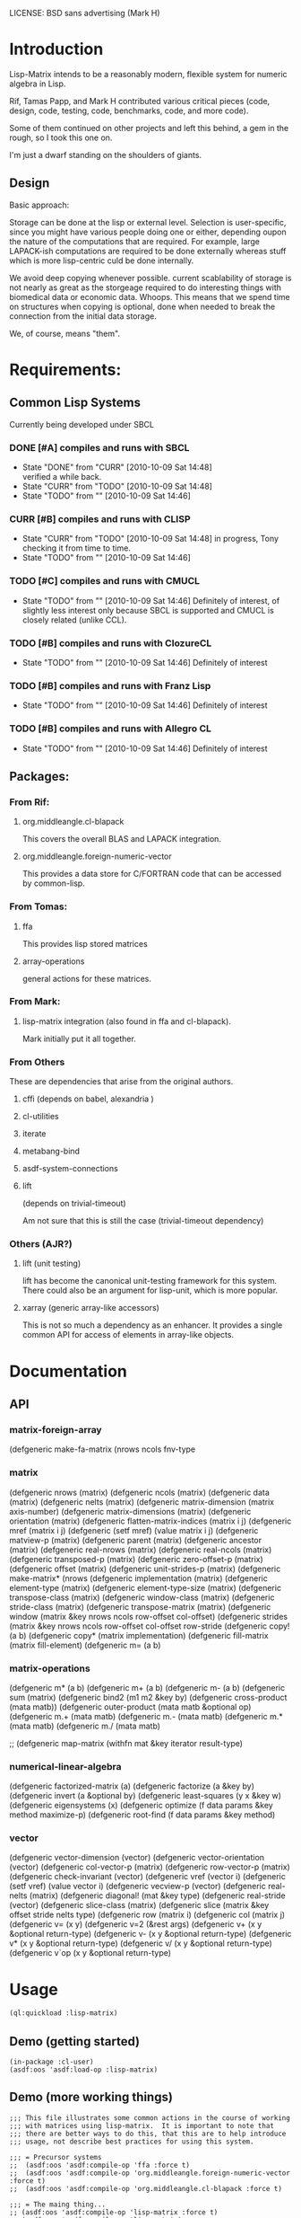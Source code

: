 
LICENSE: BSD sans advertising (Mark H)

* Introduction

  Lisp-Matrix intends to be a reasonably modern, flexible system for
  numeric algebra in Lisp.

  Rif, Tamas Papp, and Mark H contributed various critical pieces
  (code, design, code, testing, code, benchmarks, code, and more
  code).

  Some of them continued on other projects and left this behind, a gem
  in the rough, so I took this one on.

  I'm just a dwarf standing on the shoulders of giants.

** Design

   Basic approach:

   Storage can be done at the lisp or external level.  Selection is
   user-specific, since you might have various people doing one or
   either, depending oupon the nature of the computations that are
   required.  For example, large LAPACK-ish computations are required
   to be done externally whereas stuff which is more lisp-centric
   culd be done internally.

   We avoid deep copying whenever possible.  current scablability of
   storage is not nearly as great as the storgeage required to do
   interesting things with biomedical data or economic data.  Whoops.
   This means that we spend time on structures when copying is
   optional, done when needed to break the connection from the initial
   data storage.

   We, of course, means "them".

* Requirements:

** Common Lisp Systems

   Currently being developed under SBCL

*** DONE [#A] compiles and runs with SBCL
    - State "DONE"       from "CURR"       [2010-10-09 Sat 14:48] \\
      verified a while back.
    - State "CURR"       from "TODO"       [2010-10-09 Sat 14:48]
    - State "TODO"       from ""           [2010-10-09 Sat 14:46]

*** CURR [#B] compiles and runs with CLISP
    - State "CURR"       from "TODO"       [2010-10-09 Sat 14:48]
      in progress, Tony checking it from time to time.
    - State "TODO"       from ""           [2010-10-09 Sat 14:46]
     
*** TODO [#C] compiles and runs with CMUCL
    - State "TODO"       from ""           [2010-10-09 Sat 14:46]
      Definitely of interest, of slightly less interest only because
      SBCL is supported and CMUCL is closely related (unlike CCL).

*** TODO [#B] compiles and runs with ClozureCL
    - State "TODO"       from ""           [2010-10-09 Sat 14:46]
      Definitely of interest

*** TODO [#B] compiles and runs with Franz Lisp
    - State "TODO"       from ""           [2010-10-09 Sat 14:46]
      Definitely of interest

*** TODO [#B] compiles and runs with Allegro CL
    - State "TODO"       from ""           [2010-10-09 Sat 14:46]
      Definitely of interest

** Packages:
*** From Rif:

**** org.middleangle.cl-blapack

     This covers the overall BLAS and LAPACK integration.

**** org.middleangle.foreign-numeric-vector

     This provides a data store for C/FORTRAN code that can be
     accessed by common-lisp.

*** From Tomas:

**** ffa
     
     This provides lisp stored matrices

**** array-operations

     general actions for these matrices.

*** From Mark:

**** lisp-matrix integration (also found in ffa and cl-blapack).

     Mark initially put it all together.

*** From Others

    These are dependencies that arise from the original authors.

**** cffi  (depends on babel, alexandria )

     
**** cl-utilities
**** iterate
**** metabang-bind
**** asdf-system-connections
**** lift
     
     (depends on trivial-timeout)

     Am not sure that this is still the case (trivial-timeout dependency)

*** Others (AJR?)

**** lift (unit testing)

     lift has become the canonical unit-testing framework for this
     system.  There could also be an argument for lisp-unit, which is
     more popular.

**** xarray (generic array-like accessors)

     This is not so much a dependency as an enhancer.  It provides a
     single common API for access of elements in array-like objects.

* Documentation

** API

*** matrix-foreign-array

(defgeneric make-fa-matrix (nrows ncols fnv-type

*** matrix

(defgeneric nrows (matrix)
(defgeneric ncols (matrix)
(defgeneric data (matrix)
(defgeneric nelts (matrix)
(defgeneric matrix-dimension (matrix axis-number)
(defgeneric matrix-dimensions (matrix)
(defgeneric orientation (matrix)
(defgeneric flatten-matrix-indices (matrix i j)
(defgeneric mref (matrix i j)
(defgeneric (setf mref) (value matrix i j)
(defgeneric matview-p (matrix)
(defgeneric parent (matrix)
(defgeneric ancestor (matrix)
(defgeneric real-nrows (matrix)
(defgeneric real-ncols (matrix)
(defgeneric transposed-p (matrix)
(defgeneric zero-offset-p (matrix)
(defgeneric offset (matrix)
(defgeneric unit-strides-p (matrix)
(defgeneric make-matrix* (nrows
(defgeneric implementation (matrix)
(defgeneric element-type (matrix)
(defgeneric element-type-size (matrix)
(defgeneric transpose-class (matrix)
(defgeneric window-class (matrix)
(defgeneric stride-class (matrix)
(defgeneric transpose-matrix (matrix)
(defgeneric window (matrix &key nrows ncols row-offset col-offset)
(defgeneric strides (matrix &key nrows ncols row-offset col-offset row-stride
(defgeneric copy! (a b)
(defgeneric copy* (matrix implementation)
(defgeneric fill-matrix (matrix fill-element)
(defgeneric m= (a b)

*** matrix-operations

(defgeneric m* (a b)
(defgeneric m+ (a b)
(defgeneric m- (a b)
(defgeneric sum (matrix)
(defgeneric bind2 (m1 m2 &key by)
(defgeneric cross-product (mata matb))
(defgeneric outer-product (mata matb &optional op)
(defgeneric m.+ (mata matb)
(defgeneric m.- (mata matb)
(defgeneric m.* (mata matb)
(defgeneric m./ (mata matb)

;; (defgeneric map-matrix (withfn mat &key iterator result-type)

*** numerical-linear-algebra

(defgeneric factorized-matrix (a)
(defgeneric factorize (a &key by)
(defgeneric invert (a &optional by)
(defgeneric least-squares (y x &key w)
(defgeneric eigensystems (x)
(defgeneric optimize (f data params &key method maximize-p)
(defgeneric root-find (f data params &key method)

*** vector

(defgeneric vector-dimension (vector)
(defgeneric vector-orientation (vector)
(defgeneric col-vector-p (matrix)
(defgeneric row-vector-p (matrix)
(defgeneric check-invariant (vector)
(defgeneric vref (vector i)
(defgeneric (setf vref) (value vector i)
(defgeneric vecview-p (vector)
(defgeneric real-nelts (matrix)
(defgeneric diagonal! (mat &key type)
(defgeneric real-stride (vector)
(defgeneric slice-class (matrix)
(defgeneric slice (matrix &key offset stride nelts type)
(defgeneric row (matrix i)
(defgeneric col (matrix j)
(defgeneric v= (x y)
(defgeneric v=2 (&rest args)
(defgeneric v+ (x y &optional return-type)
(defgeneric v- (x y &optional return-type)
(defgeneric v* (x y &optional return-type)
(defgeneric v/ (x y &optional return-type)
  (defgeneric v`op (x y &optional return-type)


* Usage

#+begin_src lisp
(ql:quickload :lisp-matrix)
#+end_src

** COMMENT Demo (working things)
   Demos for Lisp Matrix (encoded within progn's)

   1. instantiating matrices and vectors
   2. inversion using BLAS/LAPACK

   <2012-10-25 Thu> except that transpose and the last example (geqrf)
   are broken.

   In Common lisp, it is useful, sometimes overkill, to properly
   define the precision and form of the numbers (i.e. single, double, rational,
   or complex).  

   Here is the approach for creating matrices which satisfy the
   default (preset) storage and framework, as well as how one might
   retrieve the documentation string.

#+name: CreatingDefaultMatrices
#+begin_src lisp
  (in-package :lisp-matrix-user)
  (defparameter *m01*
    (make-matrix
     6 5
     :initial-contents '((11d0 12d0 13d0 14d0 15d0)
                         (21d0 22d0 23d0 24d0 25d0)
                         (31d0 32d0 33d0 34d0 35d0)
                         (41d0 42d0 43d0 44d0 45d0)
                         (51d0 52d0 53d0 54d0 55d0)
                         (61d0 62d0 63d0 64d0 65d0)))
    "6x5 matrix with entries representing row+1,col+1 values, for
       test purposes.")
  (documentation  '*m01* 'variable)
#+end_src

   We can also create matrices which follow a specified framework, for
   example using lisp-based storage, in CL arrays (TODO: verify!  but
   I think this claim is true):

#+name: CreatingLispArrayMatrices
#+begin_src lisp
  (in-package :lisp-matrix-user)

  (defparameter *m1-ex*
    (make-matrix
     2 5
     :implementation :lisp-array  ;; :foreign-array
     :element-type 'double-float)
    "quick variable initialized to zeros")

  (defparameter *m2-la*
    (make-matrix
     2 5
     :implementation :lisp-array 
     :element-type 'double-float
     :initial-contents #2A(( 1d0 2d0 3d0 4d0 5d0)
                           ( 6d0 7d0 8d0 9d0 10d0)))
    "placeholder 2")
      
  (defparameter *m2-la-int*
    (make-matrix
     2 5
     :implementation :lisp-array  ;; :foreign-array
     :element-type 'integer ; 'double-float
     ;; :initial-contents (list 1 2 3 4 5 6 7 8 9 10)
     :initial-contents #2A((1 2 3 4 5)
                           (6 7 8 9 10)))
    "placeholder 2")

    (defparameter *m3-la*
      (make-matrix
       2 2
       :implementation :lisp-array 
       :element-type 'double-float
       :initial-contents #2A(( 1d0 2d0 )
                             ( 6d0 7d0 )))
      "placeholder 2")
#+end_src

   At times, it can be optimal to store data in foreign (C/Fortran)
   native structures.  Then, we create matrices which use foreign
   array storage:

   Currently we can make a foriegn matrix of doubles, but not a
   foreign matrix of integers.  This is a implementation gap, not a
   fundamental error, and we just need to fix it.

#+name: CreatingForeignArrayMatrices
#+begin_src lisp
  (defparameter *m2-fa*
    (make-matrix
     2 5
     :implementation :foreign-array 
     :element-type 'double-float
     :initial-contents #2A(( 1d0 2d0 3d0 4d0 5d0)
                           ( 6d0 7d0 8d0 9d0 10d0)))
    "placeholder 2")
  
  (defparameter *m3-fa*
    (make-matrix
     2 2
     :implementation :foreign-array 
     :element-type 'double-float
     :initial-contents #2A(( 1d0 2d0 )
                           ( 6d0 7d0 )))
    "placeholder 2")
#+end_src

We can subset matrices without copying, though it is always possible
to copy if one would like to:

#+begin_src lisp
  (defparameter *m01b*
    (strides *m01* :nrows 2 :ncols 3
             :row-stride 2
             :row-offset 1 :col-offset 1))
  
  (defparameter *m01c* 
    (window *m01*
            :nrows 2 :ncols 3
            :row-offset 2 :col-offset 1))
#+end_src

And we are allowed to, with vectors, specify orientation.  This is a
controversial point -- should vectors always be orientation-free, with
1xN and Mx1 matrices represent row and column "vectors", i.e. 1-d
matrices? 

The following sets up data for linear least squares estimation:

#+name LinearLeastSquaresEx  
#+begin_src lisp
    (defparameter *xv*
      (make-vector
       8
       :type :row ;; default, not usually needed!
       :initial-contents '((1d0 3d0 2d0 4d0 3d0 5d0 4d0 6d0))))
  
    ;; col vector
    (defparameter *xv2*
      (make-vector
       8
       :type :column
       :initial-contents '((1d0)
                           (3d0)
                           (2d0)
                           (4d0)
                           (3d0)
                           (5d0)
                           (4d0)
                           (6d0))))
  
    (v= *xv* *xv2*) ; => T
    (m= *xv* *xv2*) ; => nil
  
    (defparameter *xv+1*
      (make-matrix
       8 2
       :initial-contents '((1d0 1d0)
                           (1d0 3d0)
                           (1d0 2d0)
                           (1d0 4d0)
                           (1d0 3d0)
                           (1d0 5d0)
                           (1d0 4d0)
                           (1d0 6d0))))
  
    (defparameter *xv+1a*
      (make-matrix
       8 2
       :initial-contents #2A((1d0 1d0)
                             (1d0 3d0)
                             (1d0 2d0)
                             (1d0 4d0)
                             (1d0 3d0)
                             (1d0 5d0)
                             (1d0 4d0)
                             (1d0 6d0))))
  
    (defparameter *xv+1b*
      (bind2
       (ones 8 1)
       (make-matrix
        8 1
        :initial-contents '((1d0)
                            (3d0)
                            (2d0)
                            (4d0)
                            (3d0)
                            (5d0)
                            (4d0)
                            (6d0)))
       :by :column))
  
    (m= *xv+1a* *xv+1b*) ; => T
  
    (defparameter *xm*
      (make-matrix
       2 8
       :initial-contents '((1d0 3d0 2d0 4d0 3d0 5d0 4d0 6d0)
                           (1d0 2d0 3d0 4d0 5d0 6d0 7d0 8d0))))
  
    (defparameter *y*
      (make-vector
       8
       :type :row
       :initial-contents '((1d0 2d0 3d0 4d0 5d0 6d0 7d0 8d0))))
  
    (defparameter *y2*
      (make-vector
       8
       :type :column
       :initial-contents '((1d0)
                           (2d0)
                           (3d0)
                           (4d0)
                           (5d0)
                           (6d0)
                           (7d0)
                           (8d0))))
    (transpose *y2*) ;; ERROR: not in lisp-matrix-user?
  
  
  
  
    (format nil "Data set up"))
  
  ,#+nil
  (progn 
    ;; Tests for square matrices...
    (trap2mat (rand 3 3))
  
    (trap2mat (make-matrix 3 3
                           :initial-contents #2A((1d0 2d0 3d0)
                                                 (4d0 5d0 6d0)
                                                 (7d0 8d0 9d0))))
    (trap2mat (make-matrix 3 3
                           :initial-contents #2A((1d0 2d0 3d0)
                                                 (4d0 5d0 6d0)
                                                 (7d0 8d0 9d0)))
              :type :lower)
    (trap2mat (make-matrix 3 3
                           :initial-contents #2A((1d0 2d0 3d0)
                                                 (4d0 5d0 6d0)
                                                 (7d0 8d0 9d0)))
              :type :upper)
  
    ;; need to write unit tests for square and rect matrices.
    )
  
  
  ,#+nil
  (progn
    ;; factorization and inversion via LAPACK
  
    ;; LU
    (let ((test-eye (eye 7 7)))
      (m* test-eye (minv-lu test-eye)))
  
    ;; Cholesky
    (let ((myrand (rand 4 4)))
      (princ myrand)
      (princ (matrix-like-symmetric-p (m* (transpose myrand) myrand)))
      (princ (m*  (m* (transpose myrand) myrand)
                  (minv-cholesky  (m* (transpose myrand) myrand))))))
  
  
  (progn  
    ;; Using xGEQRF routines for supporting linear regression.
  
    ;; Question: Need to incorporate the xGEQRF routines, to support
    ;; linear regression work?
  
    ;; LAPACK suggests to use the xGELSY driver (GE general matrix, LS
    ;; least squares, need to lookup Y intent (used to be an X alg, see
    ;; release notes).
  
    (let ((a (rand 10 5)))
      (geqrf a))) ;; error, something not being properly passed.
  
#+end_src

lm-demo.lisp : things that might work but should
** Demo (getting started)
#+begin_src common-lisp
  (in-package :cl-user)
  (asdf:oos 'asdf:load-op :lisp-matrix)
#+end_src

** Demo (more working things)
#+begin_src common-lisp
;;; This file illustrates some common actions in the course of working
;;; with matrices using lisp-matrix.  It is important to note that
;;; there are better ways to do this, that this are to help introduce
;;; usage, not describe best practices for using this system.

;;; = Precursor systems
;;  (asdf:oos 'asdf:compile-op 'ffa :force t)
;;  (asdf:oos 'asdf:compile-op 'org.middleangle.foreign-numeric-vector :force t)
;;  (asdf:oos 'asdf:compile-op 'org.middleangle.cl-blapack :force t)

;;; = The maing thing...
;; (asdf:oos 'asdf:compile-op 'lisp-matrix :force t)
;; (asdf:oos 'asdf:compile-op 'lisp-matrix)

;;; And the only thing that ought to be required;
(asdf:oos 'asdf:load-op 'lisp-matrix)

;;; Check status of the installation...

(in-package :lisp-matrix-unittests)
(run-lisp-matrix-tests)

;; if the above describes errors, here is how we figure out what bug
;; report to write...

(describe  (run-lisp-matrix-tests))

;;; Now we can use it, either by importing the symbols into the
;;; current package by:

;; (use-package :lisp-matrix)

;;; or by trying it out in the -user package, before implementing for
;;; production usage.

(in-package :lisp-matrix-user)

;; (lisp-matrix-unittests:run-lisp-matrix-tests)
;; (describe (lisp-matrix-unittests:run-lisp-matrix-tests))

;;; We wrap these up into a progn for simple overall evaluation, but
;;; stepping through them is fine as well.

(progn 
  
  ;; make some matrices
  (defparameter *m1* (make-matrix 2 5
			:implementation :lisp-array  ;; :foreign-array
			:element-type 'double-float)
    "placeholder 1")
  
  ;; works, as it should.  Indexing is zero-based, so we get the first
  ;; element by...
  (mref *m1* 0 0)
  (mref *m1* 1 3)
  (setf (mref *m1* 1 3) 1.2d0)
  *m1*


  ;; increase complexity

  (defparameter *m2* (make-matrix 2 5
			:implementation :lisp-array  ;; :foreign-array
			:element-type 'integer ; 'double-float
			;; :initial-contents (list 1 2 3 4 5 6 7 8 9 10)
			:initial-contents #2A(( 1 2 3 4 5)
					      ( 6 7 8 9 10)))
    "placeholder 2")

  (defparameter *m2a*
    (make-matrix 2 5
		 :implementation :lisp-array  ;; :foreign-array
		 :element-type 'integer ; 'double-float
		 :initial-contents '((1 2 3 4 5)
				     (6 7 8 9 10)))
    "placeholder...")

  ;; Currently we can make a foriegn matrix of doubles, but not a
  ;; foreign matrix of integers.  If we are working with smaller
  ;; matrices and are not doing a great deal of matrix algebra, then
  ;; we probably prefer :lisp-array rather than :foreign-array.
  (defvar *m2b*
    (make-matrix 2 5
		 :implementation :foreign-array 
		 :element-type 'double-float
		 :initial-contents #2A(( 1d0 2d0 3d0 4d0 5d0)
				       ( 6d0 7d0 8d0 9d0 10d0)))
    "placeholder 2")
  *m2b*

  (mref *m2b* 0 2) ;; => 3
  *m2b*
  (transpose *m2b*)

  ;; simple subsetting is simple
  (m= (row *m2b* 0)
      (col (transpose *m2b*) 0)) ; => nil, orientation
  (v= (row *m2b* 0)
      (col (transpose *m2b*) 0)) ; => T, no orientation worries

  (m= (col *m2b* 0)
      (row (transpose *m2b*) 0))
  (v= (col *m2b* 0)
      (row (transpose *m2b*) 0))


  (defvar *m3*
    (make-matrix 6 5 :initial-contents '((1d0 2d0 3d0 4d0 5d0)
					 (6d0  7d0  8d0  9d0  10d0)
					 (11d0 12d0 13d0 14d0 15d0)
					 (16d0 17d0 18d0 19d0 20d0)
					 (21d0 22d0 23d0 24d0 25d0)
					 (26d0 27d0 28d0 29d0 30d0)))
    "placeholder 3")

  (row *m3* 2)
  (col *m3* 1)


  (= (mref *m3* 0 1)
     (mref (transpose *m3*) 1 0))

  (=  (mref *m3* 2 2)
      (mref (transpose *m3*) 2 2))

  *m3*
  (transpose *m3*)

  ;;; Now we play with striding and slicing subsets.  These work well
  ;;; for simple subsetting which can be done by counting/enumeration
  ;;; on some form of regular scale.

  ;;; In addition, equality is somewhat important for numerical
  ;;; issues.  Right.  Anyway, for matrices it is mostly clear what to
  ;;; do, but for vectors, which are inheriting from matrices, we have
  ;;; 2 issues.  The first is the obvious, the numerical values, and
  ;;; the second is not quite obvious, which is the metadata
  ;;; surrounding the difference between an MxN and NxM matrix.  For
  ;;; the first, think about v= and for the second, m= is the right
  ;;; function.

  (defvar *m4* (strides *m3* :nrows 2 :row-stride 2)
    "yet another placeholder.")
  *m4*
  (m= (row *m4* 0)
      (make-matrix 1 5 :initial-contents '((1d0 2d0 3d0 4d0 5d0))))
  (m= (row *m4* 1)
      (make-matrix 1 5 :initial-contents '((11d0 12d0 13d0 14d0 15d0))))
  ;; note the redoing for the columns -- different!
  (m= (col *m4* 0)
      (make-matrix 2 1 :initial-contents '((1d0) (11d0))))
  (m= (col *m4* 1)
      (make-matrix 2 1 :initial-contents '((2d0) (12d0))))

  (v= (row *m4* 0) (col (transpose *m4*) 0))
  (v= (col *m4* 0) (row (transpose *m4*) 0))

  *m4*
  (row *m4* 0)
  (col *m4* 4)


  (let* ((*default-element-type* '(complex double-float))
	 (m1 (axpy #C(1.0d0 0.0d0)
		   (ones 2 2)
		   (scal #C(1.5d0 0.0d0)
			 (ones 2 2))))
	 (m2 (scal #C(2.5d0 0.0d0) (ones 2 2)))
	 (m3 (axpy #C(-1.0d0 0.0d0)
		   (ones 2 2)
		   (scal #C(1.5d0 0.0d0) (ones 2 2))))
	 (m4 (scal #C(0.5d0 0.0d0) (ones 2 2))))
    (format t "~A ~A ~%"
	    (m= m1 m2)
	    (m= m3 m4)))

  (m+ (row m3 1) (row m3 2))
  (m- (row m3 1) (row m3 2))

  )



;;; EXAMPLES TO DEMONSTRATE


;;; consider the following matrix:
;;; n1= 11 12 13
;;;     21 22 23
(defparameter *n1*
  (make-matrix 2 3
	       :implementation :lisp-array
	       :element-type 'double-float
	       :initial-contents #2A ((11d0 12d0 13d0)
				      (21d0 22d0 23d0))))
*n1*
;;; then storage in row-major orientation would be a sequence
;;;     11 12 13 21 22 23
;;; while in column-major orientation it would be
;;;     11 21 12 22 13 23 
;;; At this point, consider the following.  Suppose we have a matview
;;; with dims 1x3, row/col offset 1,0:
;;; n2= 21 22 23
(defparameter *n2*
  (window *n1*
	  :nrows 1 :ncols 3
	  :row-offset 1 :col-offset 0))
*n2*
;;; or alternatively dims 2x2, row/col offset 0,1:
;;; n3= 12 13
;;;     22 23
(defparameter *n3*
  (window *n1*
	  :nrows 2 :ncols 2
	  :row-offset 0 :col-offset 1))
*n3*
;;;
;;; for the first, we see that, by orientation, we have the following:
;;;     .. .. .. 21 22 23   (row-major)
;;;     .. 21 .. 22 .. 23   (column-major)
;;; 
;;; so we see that for
;;; row-major:    index=3 (ncols), stride=1
;;; column-major: index=1 (ncols), stride=2 (nrows)
;;; 
;;; for the second, by orientation, we have:
;;;     .. 12 13 .. 22 23  (row-major)
;;;     .. 12 22 .. 13 23  (column-major)
;;; 
;;; so we see that for
;;; row-major:    index=1 (ncols), stride=2 (ncols)
;;; column-major: index=1,(nrows), stride=3 (nrows)
;;; 
;;; Consider a more complex matrix:
;;; 
;;; o1= 11 12 13 14 15
;;;     21 22 23 24 25
;;;     31 32 33 34 35
;;;     41 42 43 44 45
(defparameter *o1*
  (make-matrix 4 5
	       :implementation :lisp-array
	       :element-type 'double-float
	       :initial-contents #2A ((11d0 12d0 13d0 14d0 15d0)
				      (21d0 22d0 23d0 24d0 25d0)
				      (31d0 32d0 33d0 34d0 35d0)
				      (41d0 42d0 43d0 44d0 45d0))))
*o1*
;;; row-major:
;;;    o1= 11 12 13 14 15 21 22 23 24 25 31 32 33 34 35 41 42 43 44 45
;;; col-major: 
;;;    o1= 11 21 31 41 12 22 32 42 13 23 33 43 14 24 34 44 15 25 35 45
;;;
;;;
;;; Then a matview, dims 3, offset 2,1 :
;;;
;;; o2= 32 33 34
;;;     42 43 44
(defparameter *o2*
  (window *o1*
	  :nrows 2 :ncols 3
	  :row-offset 2 :col-offset 1))
*o2*
;;;
;;; and a strided matview, indexed, could be (offset 2,3; row-stride 2)
;;;
;;; o3= 23 24 25
;;;     43 44 45
(defparameter *o3*
  (strides *o1*
	   :nrows 2 :ncols 3
	   :row-offset 1 :col-offset 2
	   :row-stride 2 :col-stride 1))
*o3*
;;; and for where this sits in the original matrix...
;;;
;;; and now to pull out the rows and columns via slicing on a strided
;;; matrix, we have the following approaches, for the zero-th column:
;;;     23
;;;     43
(slice *o3* :offset 0 :stride 1 :nelts (nrows *o3*) :type :column)
(parent *o3*)
;;; and for the 2nd column (3rd, since we are zero counting).
;;;     25
;;;     45
(slice *o3* :offset 4 :stride 1 :nelts (nrows *o3*) :type :column)
;;; and for the 1st row (2nd, again zero-counting):
;;;     43 44 45
(slice *o3* :offset 1 :stride 2 :nelts (ncols *o3*) :type :row)
;;; 
(orientation *o3*)

;; convert between foriegn-array and lisp-array.

;; operate ()

;; do some blas/lapack

;; output

;; Windowing -- simple, works!
(m= (col *c* 0)
    (make-matrix 3 1 :initial-contents '((16d0) (21d0) (26d0))))
(m= (col *c* 1) 
    (make-matrix 3 1 :initial-contents '((17d0) (22d0) (27d0))))
(m= (col *c* 2)
    (make-matrix 3 1 :initial-contents '((18d0) (23d0) (28d0))))
(m= (col *c* 3)
    (make-matrix 3 1 :initial-contents '((19d0) (24d0) (29d0))))
(m= (col *c* 4)
    (make-matrix 3 1 :initial-contents '((20d0) (25d0) (30d0))))

(m= (col *d* 0)
    (make-matrix 3 1 :initial-contents '((18d0) (23d0) (28d0))))
(m= (col *d* 1) 
    (make-matrix 3 1 :initial-contents '((19d0) (24d0) (29d0))))

;; do we want this as part of the API? Currently fails.
;; (m= (col *c* 4)
;;     (col *c* 4)
;;     (make-matrix 3 1 :initial-contents '((20d0) (25d0) (30d0))))


;;;;;;;;


;; strided matrix col access
m01b
(orientation m01b)
(unit-strides-p m01b) ;; false, it's explicitly strided
(parent m01b)
(orientation  (parent m01b))
(unit-strides-p (parent m01b)) ;; true, it's the original...

;; Windowed matrix
(orientation m01c)
(row m01c 0) ; Y
(row m01c 1) ; Y
(col m01c 0) ; Y
(col m01c 1) ; Y
(col m01c 2) ; Y

;; slice matrix access to rows
(row m01b 0) ; Y
(row m01b 1) ; Y
(orientation m01b) (offset m01b)
(row-offset m01b) (col-offset m01b)
(col m01b 0) ; N
(col m01b 1) ; N...
(col m01b 2)
(col m01b 3)

(slice m01b :offset 0 :stride 2 :nelts (ncols m01b) :type :row)
(slice (parent m01b) ; equiv on parent
       :offset 1
       :stride 2
       :nelts (ncols m01b)
       :type :row)
;; 
(slice m01b :offset 1 :stride 2 :nelts (ncols m01b) :type :row)
(slice (parent m01b) ; equiv on parent
       :offset 1
       :stride 2
       :nelts (ncols m01b)
       :type :row)

;; slice matrix access to columns
(slice m01b :offset 0 :stride 1 :nelts (nrows m01b) :type :column)
(col m01b 0)
(slice m01b :offset 2 :stride 1 :nelts (nrows m01b) :type :column)
(col m01b 1)
(slice m01b :offset 4 :stride 1 :nelts (nrows m01b) :type :column)
(col m01b 2)
(slice m01b :offset 6 :stride 1 :nelts (nrows m01b) :type :column)
(col m01b 3)
(offset m01b)
(row-stride m01b) ; => 2
(col-stride m01b) ; => 1

  (m= (col m01b 0)
      (make-matrix 2 1 :initial-contents '((11d0) (31d0))))
  (m= (col m01b 1)
      (make-matrix 2 1 :initial-contents '((12d0) (32d0))))
  (m= (col m01b 2)
      (make-matrix 2 1 :initial-contents '((13d0) (33d0))))
  (m= (col m01b 3)
      (make-matrix 2 1 :initial-contents '((14d0) (34d0))))
  (m= (col m01b 4)
      (make-matrix 2 1 :initial-contents '((15d0) (35d0))))
  (row m01b 0)
  (row m01b 1)
  (col m01b 0)
  (col m01b 1)

  
  ;; FIXME: there are bugs in slicing/striding with transposed
  ;; matrices. 

  ;; the following are correct, but..
  (row m01 0)
  (row m01 1)
  (row m01 2)
  (row m01 3)

  (col m01 0)
  (col m01 1)
  (col m01 2)
  (col m01 3)

  m01
  (transpose m01)
  (row (transpose m01) 0)
  (row (transpose m01) 1) ; wrong: grab bad column, AND by 1 (pushed up)
  (row (transpose m01) 2) ; ditto, wrong by 2
  (row (transpose m01) 3) ; etc...wrong by 3

  (row (transpose m01) 0)
  (transpose (row (transpose m01) 0))

  m01
  (transpose m01)
  (col (transpose m01) 0)
  (col (transpose m01) 1) ; last rather than first
  (col (transpose m01) 2) ;
  (col (transpose m01) 3) ; ditto above


  (v= (row m01 0)
      (col (transpose m01) 0)) ;; works
  
  (m= (row m01 0)
      (col (transpose m01) 0)) ;; fails, since dims unequal
  
  m01
  (transpose m01)
  ;; given the above...
  ;; FIXME: Big Barf!
  (v= (row m01 1)
      (col (transpose m01) 1) ) ;; fails badly.  Real badly.
  
  (v= (col m01 1)
      (row (transpose m01) 1) ) ;; fails, but closer...
  
  (col m01 1)
  (col (transpose m01) 1) ;; this is the problem, indexing issue...
  
  
  ;; and the same problem.
  m3 
  (transpose m3)
  (v= (col m3 1) (row (transpose m3) 1))
  (v= (row m3 1) (col (transpose m3) 1))
	  
  ;; Striding and Slicing issues:
  ;; Strides provide matrix sections; slicing provides vector'd sections.

  ;; STRIDING
  m01
  (strides m01 :nrows 2 :row-stride 2)  ;; view just rows 1 and 3 from m01
  (strides m01 :nrows 3) ;; first 3 rows
  (strides m01 :ncols 3 :col-stride 2) ;; cols 1, 3 ,5
  (strides m01 :ncols 2) ;; first 2 cols
  m01

  ;; SLICING
  m01
  (slice m01 :offset 5 :stride  2 :nelts 3 :type :row)
  ;; col 2 
  (slice m01 :offset 5 :stride  2 :nelts 3 :type :row)


  (slice (transpose m01) :offset 5 :stride  2 :nelts 3 :type :row)
  (slice m01
	 :offset 5
	 :stride  2
	 :nelts 3
	 :type :row)
  (slice (transpose m01) :offset 5 :stride  2 :nelts 3 :type :row)

  ;; slicing isn't affected by transposition -- doesn't affect the
  ;; counting.  Would have suggested that column-major or row-major.
  ;; Should this be the case?  (need to migrate to unit-tests).

  (v=  (slice m01 :offset 5 :stride  2 :nelts 3 :type :row)
       (slice (transpose m01) :offset 5 :stride  2 :nelts 3 :type :row))
  (v=  (slice m01 :offset 5 :stride  2 :nelts 3 :type :row)
       (slice (transpose m01) :offset 5 :stride  2 :nelts 3 :type :column))
  ;; and note the above -- vector equality doesn't depend on orientation...

  (slice m01 :offset 1 :stride  2 :nelts 3 :type :column)
  (slice m01 :offset 1 :stride  0 :nelts 3 :type :column)
  ;; :type   : provides the form to provide output for
  ;; :offset : number of observations (in "col/row major"
  ;;           matrix-dependent order) to skip over before starting
  ;;           extraction
  ;; :stride : 0 = repeat same value; 1, as ordered, 2 every other, 
  ;;           etc... 


  ;; Alternative approach for slicing, via Tamas's AFFI package:
  (defparameter *my-idx* (affi:make-affi '(5 6))) ; -> generator
  (affi:calculate-index *my-idx* #(1 1)) ; -> 7 



  ;; FIXME: need to get the foriegn-friendly arrays package involved
  ;; to create integer matrices.  Or do we just throw an error that
  ;; says to use lisp-arrays?
  (make-matrix 2 5
	       :implementation :foreign-array 
	       :element-type 'integer 
	       :initial-contents #2A(( 1 2 3 4 5)
				     ( 6 7 8 9 10)))


  ;; FIXME -- indexing with mref not checked against dims, doesn't
  ;; barf correctly.  (now is checked, but badly/poorly -- this FIXME
  ;; is about better optimization, NOT about it failing to work, which
  ;; was the original problem).
  m01
  (assert-valid-matrix-index m01 1 8)
  (assert-valid-matrix-index m01 8 1)
  (mref m01 1 8) ; good -- we throw an error... but
  (mref m01 8 1) ; BAD! barfs, not protecting against first index...
  (setf (mref m01 7 7) 1.2d0)
  m01
  
  
  ;; FIXME: the following has no applicable method -- only for
  ;; doubles, not integers.  
  (m* m2 (transpose m2))
  ;; but we can multiple doubles, but...
  (m* m01 (transpose m01))






(progn 
  (defparameter *a*
    (make-matrix 6 5 :initial-contents '((1d0 2d0 3d0 4d0 5d0)
					 (6d0  7d0  8d0  9d0  10d0)
					 (11d0 12d0 13d0 14d0 15d0)
					 (16d0 17d0 18d0 19d0 20d0)
					 (21d0 22d0 23d0 24d0 25d0)
					 (26d0 27d0 28d0 29d0 30d0))))
  (defparameter *b* (strides *a* :nrows 3 :row-stride 2))
  (defparameter *b1* (strides *a* :nrows 2 :ncols 3 :row-stride 2 :col-stride 1))
  (defparameter *c* (window *a* :nrows 3 :row-offset 3))
  (defparameter *d* (window *a* :nrows 3 :ncols 2 :row-offset 3 :col-offset 2))
  (format nil "Data initialized"))

(orientation *b*)

;; Striding
(typep *b* 'lisp-matrix::strided-matview)
(typep *b* 'lisp-matrix::window-matview)
(typep *b* 'strided-matview)
(typep *b* 'window-matview)

(parent *b*)
(offset *b*) (offset *a*)
(row-offset *a*) (col-offset *a*)
(row-offset *b*) (col-offset *b*)
(row-offset *c*) (row-offset *c*)
(col-stride *b*)  (row-stride *b*) (nrows (parent *b*))

(equal  (data *a*)
	(data *b*))
;; col 0 =  1  3  5 indicies; currently getting  1 13 25  (+ 12, not + 2)
;; col 1 =  7  9 11 indicies
;;
(m= (princ  (col *b* 0))
    (princ  (make-matrix 3 1 :initial-contents '((1d0) (11d0) (21d0)))))
(m= (col *b* 1) 
    (make-matrix 3 1 :initial-contents '((2d0) (12d0) (22d0))))
(m= (col *b* 2)
    (make-matrix 3 1 :initial-contents '((3d0) (13d0) (23d0))))
(m= (col *b* 3)
    (make-matrix 3 1 :initial-contents '((4d0) (14d0) (24d0))))
(m= (col *b* 4)
    (make-matrix 3 1 :initial-contents '((5d0) (15d0) (25d0))))

#+end_src
** Demo (broken things)
#+begin_src common-lisp
;;; Precursor systems
(in-package :cl-user)
;; (asdf:oos 'asdf:compile-op 'ffa :force t)
;; (asdf:oos 'asdf:compile-op 'array-operations :force t)

;; (asdf:oos 'asdf:compile-op 'org.middleangle.foreign-numeric-vector :force t)
;; (asdf:oos 'asdf:compile-op 'org.middleangle.cl-blapack :force t) ;  :force t

;;; The main thing...
;; (delete-package 'lisp-matrix) ;; fails, but we need to cleanup a bit more.

;; (asdf:oos 'asdf:compile-op 'lisp-matrix :force t)
;; (asdf:oos 'asdf:compile-op 'lisp-matrix)
;; (asdf:oos 'asdf:load-op 'lisp-matrix)

;; (asdf:oos 'asdf:compile-op 'cffi :force t)

(in-package :lisp-matrix-unittests)
;; Tests = 69, Failures = 0, Errors = 12 ;; 26.2.2009
(run-tests :suite 'lisp-matrix-ut)
(describe (run-tests :suite 'lisp-matrix-ut))
;; or simply...
(run-lisp-matrix-tests)
(describe  (run-lisp-matrix-tests))

;; failures:

;; Note that when unit tests fail in m*- tests, it seems to do with a
;; "macro vs defun" problem, related to compile-time vs. run-time
;; evaluation that I (tony) am not quite understanding, causing a
;; possible increase in the number of errors beyond the number
;; reported above.
;;
;; The current two errors are:  
;; * foreign arrays with integer values are not supported.
;; * mixed CL-BLAPACK calls are not yet supported (lisp/foreign stored
;;   matrix-like calls).
;; I'm sure there will be more.

(in-package :lisp-matrix-user)

;; (lisp-matrix-unittests:run-lisp-matrix-tests)
;; (describe (lisp-matrix-unittests:run-lisp-matrix-tests))

(describe 
 (lift::run-test
  :test-case  'lisp-matrix-unittests::strided-matrix-column-access
  :suite 'lisp-matrix-ut-vectors))


;; Here is what we need to fix, based on the above:
;; #  creation of foreign-array matrices which are integer valued
;;    fails.


;; Just a reminder:
;; (typep -1 '(integer 0 *))   ;=> nil
;; (typep  2 '(integer 0 *))   ;=> T
;; (typep  3 '(integer -1 2))  ;=> nil
;; (typep  2 '(integer -1 2))  ;=> T

;;; FIXME FOLLOWING ERRORS: MIGRATE INTO UNITTESTS...

(progn  ;;#FIXME: writing out R matrices -- as strings and via RCLG

  (defparameter *x-temp*
    (make-matrix 4 5
		 :implementation :lisp-array
		 :element-type 'double-float
		 :initial-contents #2A((11d0 12d0 13d0 14d0 15d0)
				       (21d0 22d0 23d0 24d0 25d0)
				       (31d0 32d0 33d0 34d0 35d0)
				       (41d0 42d0 43d0 44d0 45d0))))

  ;; bad:  (min (values (list 4d0 2d0 3d0 5d0 3d0)))
  (reduce #'min (list 4d0 2d0 3d0 5d0 3d0))
  (reduce #'min (list 2d0 4d0 3d0 5d0 3d0))
  (reduce #'min (list 4d0 3d0 5d0 3d0 2d0))

  (reduce #'(lambda (x y) (concatenate 'string x y))
	  "test"
	  " "
	  (list "a2" " s3 " "asdf")
	  "end.")

  (defun lispmatrix2r (m &key (rvarname "my.mat"))
    "Write out a string that can be used to read in the matrix into R.
Used for creating verfication scripts and test cases."
    (check-type m matrix-like)
    (apply 
     #'concatenate 'string
     (format nil "~%~s <- matrix ( data = c(" rvarname)
     (let ((result (list)))
		    (dotimes (i (matrix-dimension m 0))
		      (dotimes (j (matrix-dimension m 1))
			(cons (format nil "~d," (mref m i j)) result)))
		    (reverse result))
     (list  (format nil "), nrows=~d, ncols=~d, by.row=TRUE)"
	     (matrix-dimension m 0)
	     (matrix-dimension m 1)))))

  (lispmatrix2R *x-temp*)


  (let ((result (make-array (list 3 5) :element-type 'string)))
    (dotimes (i 3)
      (dotimes (j 5)
	(format t "~s ~s ~%" i j)
	(setf (aref result i j) (format t "(~d ~d)," i j))))
    (reverse result))

  )


#+nil 
(progn   ;; QR decomp

  (let* ((state1 (make-random-state))
	 (state2 (make-random-state state1)))
    (m= (rand 2 3 :state state1)
	(rand 2 3 :state state2)))

  ;;; Problems here...
  (geqrf (make-matrix 2 2 :initial-contents #2A(( 1d0 2d0 ) (2d0 1d0))))
  (geqrf (make-matrix 2 2 :initial-contents '(( 1d0 2d0 ) (2d0 1d0))))
  ;;  (make-vector 2 :type :column :initial-contents '((1d0)(1d0))))

  )


#+nil
(progn ;; FIXME: R's apply across array indicies

  ;; Thought 1 (currently not planned for implementation)
  ;; consider using affi as a general iterator/walker generator.
  ;; So, R has a notion of apply, sapply, tapply, lapply -- what we
  ;; should do is something like
  ;;
  ;;     (map-matrix with-fn this-matrix
  ;;                 :by iterator
  ;;                 :result-type 'list)
  ;;
  ;; silly or for later:        :computation-type [:parallel|:serial]
  ;;
  ;; or similar, where :result-type is something that can be coerced to
  ;; from a sequence, and computation-type might drive whether there are
  ;; dependencies or not.   (this last is probably too premature).

  ;; The basic idea is to use vector functions (taking a vector, and
  ;; returning a object) and use them to provide an object that can be
  ;; part of a list (or generally, a sequence of homogeneous objects).

  ;; Reviewing Tamas Papp's affi package provides one approach to this
  ;; challenge.  He suggests that an obvious approach would be to
  ;; break up the 2 actions needed for selection consist of describing
  ;; the mapping from array to structure, and then walking the
  ;; structure to extract (for copy or use).  For our needs, we need a
  ;; means of doing this to partition the space, and then
  ;; post-partition, deciding which partitions need to be considered
  ;; for further processing, and which ones get discarded.

  ;; So to clarify how this might work: 
  ;; 1. we need a function which takes a matrix and creates a list of
  ;; matrix-like or vector-like elements.
  ;; 2. we have functions which operate in general on matrix-like or
  ;; vector-like objects.
  ;; 3. we use mapcar or similar to create the results.  
  ;; 3a. multi-value return could be used to create multiple lists of
  ;; vector-like or matrix-like objects, for example to get a complex
  ;; computation using inner-products.   So for instance:
  ;;   list1: v1a v2a v3a
  ;;   list2: m1  m2  m3
  ;;   list3: v1b v2b v3b
  ;; and we compute
  ;;   (list-of (IP v#a m1 v#b )) 
  ;; via
  ;;   (mapcar #'IP (list-of-vector-matrix-vector M))

  ;; We would need such an "extractor" to make things work out right.  
  #+nil(mapcar #'function-on-matrix (make-list-of-matrices original-matrix)) 


  (list->vector-like (list 1d0 2d0 3d0) :orientation :row)

  (make-vector 3 :type :column 
	       :initial-contents
	       (mapcar #'(lambda (x) (list (coerce x 'double-float)))
		       (list 1d0 2d0 3d0)))

  (make-vector 3 :type :row 
	       :initial-contents
	       (list (mapcar  #'(lambda (x) (coerce x 'double-float))
			      (list 1d0 2d0 3d0))))

  ;; The following approach would be required to do a proper map-back.
  #+nil(list->vector-like (map 'list #'function-of-2-args (list1) (list2)) :type :row) ; or :column
  ;; this would take a list and create an appropriate vector-like of
  ;; the appropriate type.

  ;; Thought 2, the current immediate approach:
  ;; What we currently do is break it out into components.

  (defparameter *m1-app* (ones 2 3))
  (let ((col-list (list-of-columns *m1-app*)))
    (dotimes (i (length col-list))
	  (princ (v= (nth i col-list)
		      (ones 2 1)))))

  (list-of-columns *m1-app*)
  (list-of-rows *m1-app*)
  
  (mapcar #'princ (list-of-columns *m1-app*))

  (format nil "R-Apply approach"))


#+nil
(progn
  ;; Studies in Class inheritance

  (subtypep 'LA-SIMPLE-VECTOR-DOUBLE 'VECTOR-LIKE)
  (subtypep 'LA-SLICE-VECVIEW-DOUBLE 'VECTOR-LIKE)
  (subtypep 'LA-SIMPLE-VECTOR-DOUBLE 'LA-SLICE-VECVIEW-DOUBLE)
  (subtypep  'LA-SLICE-VECVIEW-DOUBLE 'LA-SIMPLE-VECTOR-DOUBLE)

  (subtypep 'FA-SIMPLE-VECTOR-DOUBLE 'MATRIX-LIKE)

  ;;; weird!
  (m- (make-vector 2 :initial-contents '((1d0 1d0)))
      (make-vector 2 :initial-contents '((1d0 1d0))))

  (let ((*default-implementation* :foreign-array))
    (m- (make-vector 2 :initial-contents '((1d0 1d0)))
	(make-vector 2 :initial-contents '((1d0 1d0)))))

  (let ((*default-implementation* :lisp-array))
    (m- (make-vector 2 :initial-contents '((1d0 1d0)))
	(make-vector 2 :initial-contents '((1d0 1d0)))))

  (m- (make-vector 2
		   :implementation :lisp-array
		   :initial-contents '((1d0 1d0)))
      (make-vector 2
		   :implementation :foreign-array
		   :initial-contents '((1d0 1d0))))

  (typep  (first *lm-result*) 'vector-like)
  (typep  (first *lm-result*) 'matrix-like)
  (typep  (second *lm-result*) 'vector-like)
  (typep  (second *lm-result*) 'matrix-like)
  (typep *x-temp* 'vector-like)
  (typep *x-temp* 'matrix-like) ; => T ,rest of this paragraph are false.

  (m- *x-temp* *x-temp*))

#+end_src

* Examples

#+NAME: loadit
#+BEGIN_SRC lisp
  (asdf:oos 'asdf:load-op :lisp-matrix)
  ;; (ql:quickload :lisp-matrix)
#+END_SRC

  Need to autogenerate approach for documenting what we can do with
  this. Until then, simple reference.

  Instantiates a supported matrix type:
  - lisp/foreign
  - single/double/complex-single/complex-double/integer
  - (TODO: need to consider normal or mmap'd structures as well) 
  by:

#+NAME: matrixExData
#+BEGIN_SRC lisp
  (make-matrix  )
#+END_SRC

  right now, we are being numerical analysts, and only allow for a
  single modality, i.e. lisp-integer, foriegn-doubleFloat, etc.

  A different package, based on this, should manage mixed-data type
  typed matrices/arrays.

  Referencing elements is done using the xarray system, so that needs
  to be a dependency of this. (one can use the native system, but it
  would be so much better to have a uniform table-access and
  manipulation API, xarray or grid or affi or...)

#+name: NewMetaAPI
#+begin_src lisp
  (xref mat   x    y
        :return-as 'matrix)               ; for a single mat[x,y] value
  (xref mat
        (rows x1 x2 x3)
        (columns y1 y2 y3))               ; for a 3x3 matrix restricted
                                          ; to the appropriate rows and
                                          ; columns.  A better approach
                                          ; might be to use a
                                          ; cross-product API, or
                                          ; serial-list-then-row-or-column-major-fill-to-spec-d-format
  
  (xref mat
        (except-for-rows x1 x2 x3)
        (except-for-columns x1 x2 x3))
  
  ;; 1-d 1x4 array
  (xref mat
        (shaped-return (list (list x1 y1) (list x2 y2) (list x3 y3) (list x4 y4)))) 
  
  ;; 2-d 2x2 array
  (xref mat
        (shaped-return (list (list (list x1 y1) (list x2 y2))
                             (list (list x3 y3) (list x4 y4)))))
#+end_src

And then there is the older stuff.

#+NAME: OldNativeAPI
#+begin_src lisp
(mref mat x y) get/set
(bind2 mat1 mat2 :by [:row|:column] )
(diagonal mat)
(m* mat1 mat2) => selection of the correct ZYYmm type (gemm for general mat mult)
(m+ mat1 mat2)
(m- mat1 mat3)
(axpy a mat1 mat2) => (scalar * matrix) + matrix
#+end_src

which we need to consider, perhaps through some sort of macro package?

* Tasks [1/4]
** TODO [#B] Migrate DITZ issues into this file.
   - State "TODO"       from ""           [2010-06-07 Mon 16:53]
** TODO [#B] Refactor src into "lisp-matrix", "support", etc.
   - State "TODO"       from ""           [2010-06-07 Mon 16:39]
** TODO [#B] fix and illustrate the use of the class structure for "transpose"
** DONE [#B] Lisp-matrix in own package
   - State "DONE"       from "CURR"       [2010-06-07 Mon 16:39] \\
     Finished a while back.
   - State "CURR"       from "TODO"       [2010-06-07 Mon 16:39]
   - State "TODO"       from ""           [2010-06-07 Mon 16:39]
   supports a lisp-matrix-user playground.
* Disserata
  say what.
